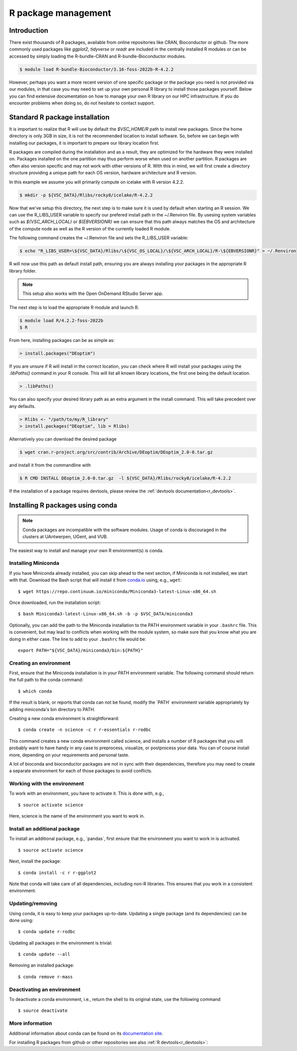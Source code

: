 .. _R_package_management:

R package management
====================

Introduction
------------

There exist thousands of R packages, available from online repositories like CRAN,
Bioconductor or github. The more commonly used packages like `ggplot2`, `tidyverse` or `readr` 
are included in the centrally installed R modules or can be accessed by simply 
loading the R-bundle-CRAN and R-bundle-Bioconductor modules. 

.. code:: r

       $ module load R-bundle-Bioconductor/3.16-foss-2022b-R-4.2.2    

However, perhaps you want a more recent version of one specific package or the
package you need is not provided via our modules, in that case you may need to
set up your own personal R library to install those packages yourself.
Below you can find extensive documentation on how to manage your own R library
on our HPC infrastructure. If you do encounter problems when doing so, do not 
hesitate to contact support.

.. _r_package_management_standard_lib:

Standard R package installation
-------------------------------

It is important to realize that R will use by default the `$VSC_HOME/R` path
to install new packages. Since the home directory is only 3GB in size, it is not
the recommended location to install software. So, before we can begin with 
installing our packages, it is important to prepare our library location first.

R packages are compiled during the installation and as a result, they are optimized
for the hardware they were installed on. Packages installed on the one partition
may thus perform worse when used on another partition. R packages are often also
version specific and may not work with other versions of R. With this in mind,
we will first create a directory structure providing a unique path for each OS
version, hardware architecture and R version.

In this example we assume you will primarily compute on icelake with R version 4.2.2.

.. code-block:: bash

      $ mkdir -p ${VSC_DATA}/Rlibs/rocky8/icelake/R-4.2.2

Now that we've setup this directory, the next step is to make sure it is used 
by default when starting an R session. We can use the R_LIBS_USER variable to
specify our prefered install path in the ~/.Renviron file. By usesing system
variables such as `${VSC_ARCH_LOCAL}` or `${EBVERSIONR}` we can ensure that this
path always matches the OS and architecture of the compute node as well as the
R version of the currently loaded R module.

The following command creates the ~/.Renviron file and sets the R_LIBS_USER variable:

.. code-block:: bash

      $ echo "R_LIBS_USER=\${VSC_DATA}/Rlibs/\${VSC_OS_LOCAL}/\${VSC_ARCH_LOCAL}/R-\${EBVERSIONR}" > ~/.Renviron

R will now use this path as default install path, ensuring you are always installing
your packages in the appropriate R library folder.

.. note::

  This setup also works with the Open OnDemand RStudio Server app.

The next step is to load the appropriate R module and launch R.

.. code-block:: bash

      $ module load R/4.2.2-foss-2022b
      $ R

From here, installing packages can be as simple as:

.. code-block:: r

      > install.packages("DEoptim")


If you are unsure if R will install in the correct location, you can check where 
R will install your packages using the `.libPaths()` command in your R console.
This will list all known library locations, the first one being the default 
location.

.. code-block:: r

      > .libPaths()

You can also specify your desired library path as an extra argument in the install command.
This will take precedent over any defaults.

.. code-block:: r

      > Rlibs <- "/path/to/my/R_library"
      > install.packages("DEoptim", lib = Rlibs)

Alternatively you can download the desired package

.. code-block:: bash

      $ wget cran.r-project.org/src/contrib/Archive/DEoptim/DEoptim_2.0-0.tar.gz

and install it from the commandline with

.. code-block:: bash
  
      $ R CMD INSTALL DEoptim_2.0-0.tar.gz  -l ${VSC_DATA}/Rlibs/rocky8/icelake/R-4.2.2

If the installation of a package requires devtools, please review the :ref:`devtools documentation<r_devtools>`.


.. _r_package_management_conda:

Installing R packages using conda
---------------------------------

.. note::

    Conda packages are incompatible with the software modules.
    Usage of conda is discouraged in the clusters at UAntwerpen, UGent,
    and VUB.

The easiest way to install and manage your own R environment(s) is conda.

.. _install_miniconda_r:

Installing Miniconda
~~~~~~~~~~~~~~~~~~~~

If you have Miniconda already installed, you can skip ahead to the next
section, if Miniconda is not installed, we start with that. Download the
Bash script that will install it from
`conda.io <https://repo.continuum.io/miniconda/Miniconda3-latest-Linux-x86_64.sh>`_
using, e.g., ``wget``::

   $ wget https://repo.continuum.io/miniconda/Miniconda3-latest-Linux-x86_64.sh

Once downloaded, run the installation script::

   $ bash Miniconda3-latest-Linux-x86_64.sh -b -p $VSC_DATA/miniconda3

Optionally, you can add the path to the Miniconda installation to the
PATH environment variable in your ``.bashrc`` file. This is convenient, but
may lead to conflicts when working with the module system, so make sure
that you know what you are doing in either case. The line to add to your
``.bashrc`` file would be::

   export PATH="${VSC_DATA}/miniconda3/bin:${PATH}"

.. _create_r_conda_env:

Creating an environment
~~~~~~~~~~~~~~~~~~~~~~~

First, ensure that the Miniconda installation is in your PATH
environment variable. The following command should return the full path
to the conda command::

   $ which conda

If the result is blank, or reports that conda can not be found, modify
the \`PATH\` environment variable appropriately by adding miniconda's bin
directory to PATH.

Creating a new conda environment is straightforward::

   $ conda create -n science -c r r-essentials r-rodbc

This command creates a new conda environment called science, and
installs a number of R packages that you will probably want to have
handy in any case to preprocess, visualize, or postprocess your data.
You can of course install more, depending on your requirements and
personal taste.

A lot of bioconda and bioconductor packages are not in sync with their dependencies, therefore you may need to create a separate environment for each of those packages to avoid conflicts.

Working with the environment
~~~~~~~~~~~~~~~~~~~~~~~~~~~~

To work with an environment, you have to activate it. This is done with,
e.g.,

::

   $ source activate science

Here, science is the name of the environment you want to work in.


Install an additional package
~~~~~~~~~~~~~~~~~~~~~~~~~~~~~

To install an additional package, e.g., \`pandas`, first ensure that the
environment you want to work in is activated.

::

   $ source activate science

Next, install the package:

::

   $ conda install -c r r-ggplot2

Note that conda will take care of all dependencies, including non-R
libraries. This ensures that you work in a consistent environment.

Updating/removing
~~~~~~~~~~~~~~~~~

Using conda, it is easy to keep your packages up-to-date. Updating a
single package (and its dependencies) can be done using:

::

   $ conda update r-rodbc

Updating all packages in the environment is trivial:

::

   $ conda update --all

Removing an installed package:

::

   $ conda remove r-mass

Deactivating an environment
~~~~~~~~~~~~~~~~~~~~~~~~~~~

To deactivate a conda environment, i.e., return the shell to its
original state, use the following command

::

   $ source deactivate

More information
~~~~~~~~~~~~~~~~

Additional information about conda can be found on its `documentation site <https://docs.conda.io/en/latest/>`__.

For installing R packages from github or other repositories see also :ref:`R devtools<r_devtools>`:
